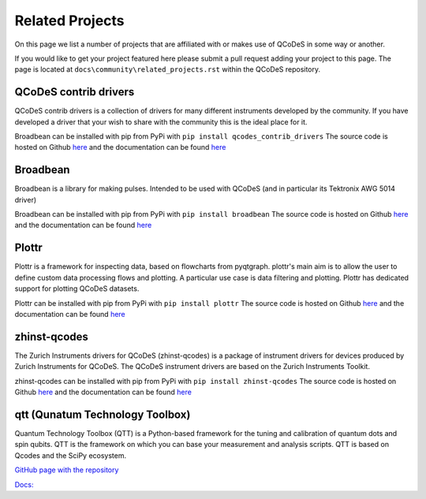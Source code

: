 .. _relatedprojects :

Related Projects
================

On this page we list a number of projects that are
affiliated with or makes use of QCoDeS in some way or another.

If you would like to get your project featured here please submit a
pull request adding your project to this page.
The page is located at ``docs\community\related_projects.rst`` within the QCoDeS
repository.


QCoDeS contrib drivers
----------------------

QCoDeS contrib drivers is a collection of drivers for many
different instruments developed by the community. If you have
developed a driver that your wish to share with the community
this is the ideal place for it.

Broadbean can be installed with pip from PyPi
with ``pip install qcodes_contrib_drivers``
The source code is hosted on Github
`here <https://github.com/qcodes/qcodes_contrib_drivers>`__
and the documentation can be found
`here <https://qcodes.github.io/Qcodes_contrib_drivers/>`__


Broadbean
---------

Broadbean is a library for making pulses. Intended to be used
with QCoDeS (and in particular its Tektronix AWG 5014 driver)

Broadbean can be installed with pip from PyPi
with ``pip install broadbean``
The source code is hosted on Github
`here <https://github.com/qcodes/broadbean>`__
and the documentation can be found
`here <https://qcodes.github.io/broadbean/>`__


Plottr
------

Plottr is a framework for inspecting data, based on flowcharts from pyqtgraph.
plottr's main aim is to allow the user to define custom data processing
flows and plotting. A particular use case is data filtering and plotting.
Plottr has dedicated support for plotting QCoDeS datasets.


Plottr can be installed with pip from PyPi
with ``pip install plottr``
The source code is hosted on Github
`here <https://github.com/toolsforexperiments/plottr/>`__
and the documentation can be found
`here <https://plottr.readthedocs.io/en/latest/>`__

zhinst-qcodes
-------------

The Zurich Instruments drivers for QCoDeS (zhinst-qcodes) is a package of
instrument drivers for devices produced by Zurich Instruments for QCoDeS.
The QCoDeS instrument drivers are based on the Zurich Instruments Toolkit.

zhinst-qcodes can be installed with pip from PyPi
with ``pip install zhinst-qcodes``
The source code is hosted on Github
`here <https://docs.zhinst.com/zhinst-qcodes/en/latest/>`__
and the documentation can be found
`here <https://github.com/zhinst/zhinst-qcodes/>`__


qtt (Qunatum Technology Toolbox)
--------------------------------

Quantum Technology Toolbox (QTT) is a Python-based framework 
for the tuning and calibration of quantum dots and spin qubits. 
QTT is the framework on which you can base your measurement 
and analysis scripts. QTT is based on Qcodes and the SciPy ecosystem.

`GitHub page with the repository <https://github.com/QuTech-Delft/qtt>`__

`Docs: <https://qtt.readthedocs.io>`__

